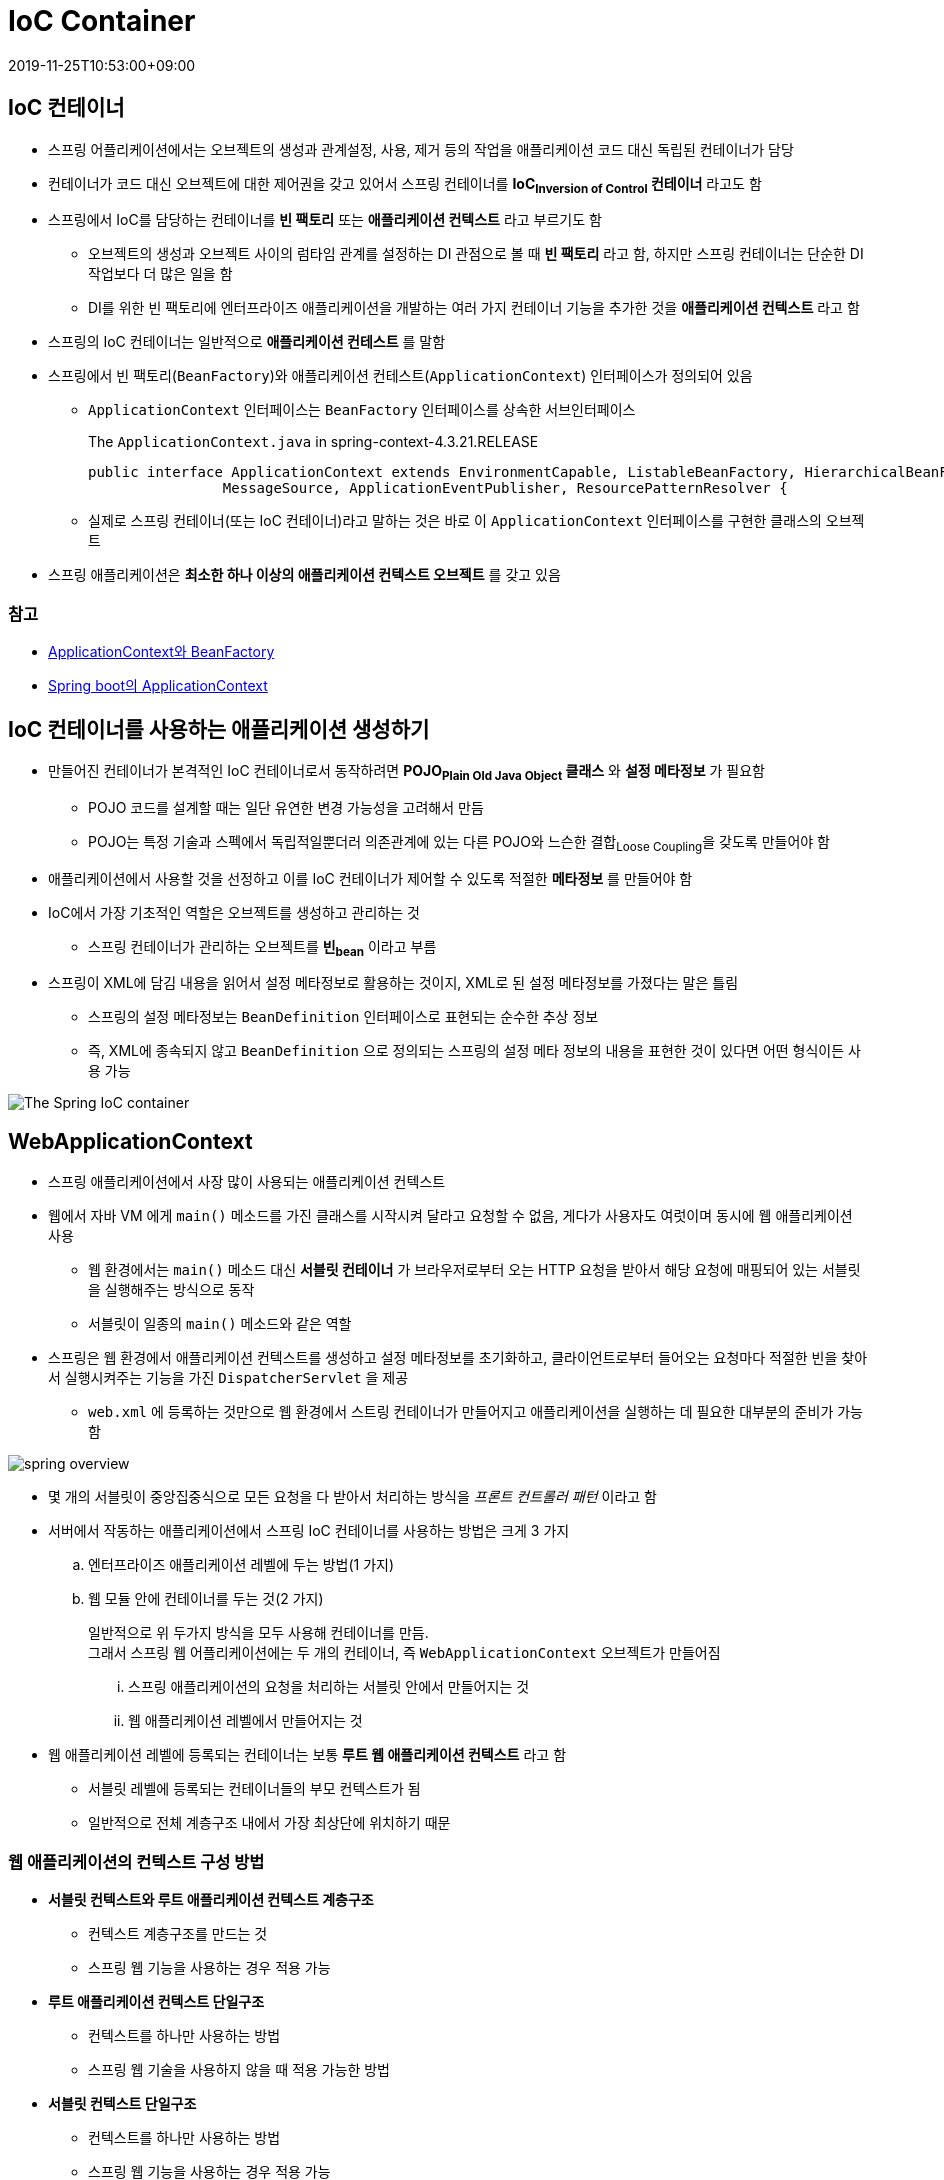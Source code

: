 = IoC Container
:revdate: 2019-11-25T10:53:00+09:00
:page-tags: spring

== IoC 컨테이너

* 스프링 어플리케이션에서는 오브젝트의 생성과 관계설정, 사용, 제거 등의 작업을 애플리케이션 코드 대신 독립된 컨테이너가 담당
* 컨테이너가 코드 대신 오브젝트에 대한 제어권을 갖고 있어서 스프링 컨테이너를 *IoC~Inversion{sp}of{sp}Control~ 컨테이너* 라고도 함
* 스프링에서 IoC를 담당하는 컨테이너를 *빈 팩토리* 또는 *애플리케이션 컨텍스트* 라고 부르기도 함
** 오브젝트의 생성과 오브젝트 사이의 럼타임 관계를 설정하는 DI 관점으로 볼 때 *빈 팩토리* 라고 함, 하지만 스프링 컨테이너는 단순한 DI 작업보다 더 많은 일을 함
** DI를 위한 빈 팩토리에 엔터프라이즈 애플리케이션을 개발하는 여러 가지 컨테이너 기능을 추가한 것을 *애플리케이션 컨텍스트* 라고 함
* 스프링의 IoC 컨테이너는 일반적으로 *애플리케이션 컨테스트* 를 말함
* 스프링에서 빈 팩토리(`BeanFactory`)와 애플리케이션 컨테스트(`ApplicationContext`) 인터페이스가 정의되어 있음
** `ApplicationContext` 인터페이스는 `BeanFactory` 인터페이스를 상속한 서브인터페이스
+
.The `ApplicationContext.java` in spring-context-4.3.21.RELEASE
[source, java]
----
public interface ApplicationContext extends EnvironmentCapable, ListableBeanFactory, HierarchicalBeanFactory,
		MessageSource, ApplicationEventPublisher, ResourcePatternResolver {
----
** 실제로 스프링 컨테이너(또는 IoC 컨테이너)라고 말하는 것은 바로 이 `ApplicationContext` 인터페이스를 구현한 클래스의 오브젝트
* 스프링 애플리케이션은 *최소한 하나 이상의 애플리케이션 컨텍스트 오브젝트* 를 갖고 있음

=== 참고
* http://wonwoo.ml/index.php/post/1571[ApplicationContext와 BeanFactory]
* http://wonwoo.ml/index.php/post/162[Spring boot의 ApplicationContext]

== IoC 컨테이너를 사용하는 애플리케이션 생성하기

* 만들어진 컨테이너가 본격적인 IoC 컨테이너로서 동작하려면 *POJO~Plain{sp}Old{sp}Java{sp}Object~ 클래스* 와 *설정 메타정보* 가 필요함
** POJO 코드를 설계할 때는 일단 유연한 변경 가능성을 고려해서 만듬
** POJO는 특정 기술과 스펙에서 독립적일뿐더러 의존관계에 있는 다른 POJO와 느슨한 결합~Loose{sp}Coupling~을 갖도록 만들어야 함
* 애플리케이션에서 사용할 것을 선정하고 이를 IoC 컨테이너가 제어할 수 있도록 적절한 *메타정보* 를 만들어야 함
* IoC에서 가장 기초적인 역할은 오브젝트를 생성하고 관리하는 것
** 스프링 컨테이너가 관리하는 오브젝트를 *빈~bean~* 이라고 부름
* 스프링이 XML에 담김 내용을 읽어서 설정 메타정보로 활용하는 것이지, XML로 된 설정 메타정보를 가졌다는 말은 틀림
** 스프링의 설정 메타정보는 `BeanDefinition` 인터페이스로 표현되는 순수한 추상 정보
** 즉, XML에 종속되지 않고 `BeanDefinition` 으로 정의되는 스프링의 설정 메타 정보의 내용을 표현한 것이 있다면 어떤 형식이든 사용 가능

image:https://docs.spring.io/spring/docs/3.2.x/spring-framework-reference/html/images/container-magic.png[The Spring IoC container, align="center"]

== WebApplicationContext

* 스프링 애플리케이션에서 사장 많이 사용되는 애플리케이션 컨텍스트
* 웹에서 자바 VM 에게 `main()` 메소드를 가진 클래스를 시작시켜 달라고 요청할 수 없음, 게다가 사용자도 여럿이며 동시에 웹 애플리케이션 사용
** 웹 환경에서는 `main()` 메소드 대신 *서블릿 컨테이너* 가 브라우저로부터 오는 HTTP 요청을 받아서 해당 요청에 매핑되어 있는 서블릿을 실행해주는 방식으로 동작
** 서블릿이 일종의 `main()` 메소드와 같은 역할
* 스프링은 웹 환경에서 애플리케이션 컨텍스트를 생성하고 설정 메타정보를 초기화하고, 클라이언트로부터 들어오는 요청마다 적절한 빈을 찾아서 실행시켜주는 기능을 가진 `DispatcherServlet` 을 제공
** `web.xml` 에 등록하는 것만으로 웹 환경에서 스트링 컨테이너가 만들어지고 애플리케이션을 실행하는 데 필요한 대부분의 준비가 가능함

image:https://t1.daumcdn.net/cfile/tistory/99D9B34B5C9C5B501C[spring overview]

* 몇 개의 서블릿이 중앙집중식으로 모든 요청을 다 받아서 처리하는 방식을 _프론트 컨트롤러 패턴_ 이라고 함
* 서버에서 작동하는 애플리케이션에서 스프링 IoC 컨테이너를 사용하는 방법은 크게 3 가지
.. 엔터프라이즈 애플리케이션 레벨에 두는 방법(1 가지)
.. 웹 모듈 안에 컨테이너를 두는 것(2 가지)
+
일반적으로 위 두가지 방식을 모두 사용해 컨테이너를 만듬. +
그래서 스프링 웹 어플리케이션에는 두 개의 컨테이너, 즉 `WebApplicationContext` 오브젝트가 만들어짐
+
... 스프링 애플리케이션의 요청을 처리하는 서블릿 안에서 만들어지는 것
... 웹 애플리케이션 레벨에서 만들어지는 것
* 웹 애플리케이션 레벨에 등록되는 컨테이너는 보통 *루트 웹 애플리케이션 컨텍스트* 라고 함
** 서블릿 레벨에 등록되는 컨테이너들의 부모 컨텍스트가 됨
** 일반적으로 전체 계층구조 내에서 가장 최상단에 위치하기 때문

=== 웹 애플리케이션의 컨텍스트 구성 방법

* *서블릿 컨텍스트와 루트 애플리케이션 컨텍스트 계층구조*
** 컨텍스트 계층구조를 만드는 것
** 스프링 웹 기능을 사용하는 경우 적용 가능
* *루트 애플리케이션 컨텍스트 단일구조*
** 컨텍스트를 하나만 사용하는 방법
** 스프링 웹 기술을 사용하지 않을 때 적용 가능한 방법
* *서블릿 컨텍스트 단일구조*
** 컨텍스트를 하나만 사용하는 방법
** 스프링 웹 기능을 사용하는 경우 적용 가능
** 루트 애플리케이션 컨텍스트를 생략하는 경우도 있음
** 서블릿에서 만들어지는 컨텍스트에 모든 빈을 다 등록하면 됨
** 계층구조를 사용하면서 발생할 수 있는 혼란을 근본적으로 피하고 단순한 설정을 선호한다면 이 방법을 선택할 수 있음
** 이때는 서블릿 안에 만들어지는 애플리케이션 컨텍스트가 부모 컨테스트를 갖지 않기 때문에 스스로 *루트 컨텍스트* 가 됨
** 이렇게 만들어지는 서블릿 컨텍스트는 컨텍스트 계층 관점에서 보자면 루트 컨텍스트이지만 웹 애플리케이션 레벨에 두는 공유 가능한 루트 컨텍스트와는 구별됨

=== 루트 애플리케이션 컨텍스트 등록하기

* *루트 웹 애플리케이션 컨텍스트* 는 웹 애플리케이션 레벨에 만들어짐
* 만드는 가장 간단한 방법은 서블릿의 이벤트 리스너~event{sp}listener~를 이용하는 것
* 스프링은 웹 애플리케이션의 시작과 종료 시 발생하는 이벤트를 처리하는 리스너인 `ServletContextListener` 를 이용
** 스프링은 이것을 구현한 `ContextLoaderListener` 를 제공
+
[source, java]
----
public class ContextLoaderListener extends ContextLoader implements ServletContextListener {
----
* `ContextLoaderListener` 를 이용하는 간단한 방법
+
`web.xml` 파일 안에 아래와 같이 리스너 선언을 넣어주면 됨
+
[source, xml]
----
<listener>
    <listener-class>org.springframework.web.context.ContextLoaderListener</listener-class>
</listener>
----
** 애플리케이션 컨텍스트 클래스: `XmlWebApplicationContext`
** XML 설정파일 위치(default): _/WEB-INF/applicationContext.xml_

=== contextConfigLocation

[source, xml]
----
<context-param>
    <param-nama>contextConfigLocation</param-name>
    <param-value>
        /WEB-INF/daoContext.xml
        /WEB-INF/applicationContext.xml
        classpath*:/META-INF/spring/context.xml
        classpath:applicationContext.xml
    </param-value>
</context-param>
----

* 디폴트 XML 설정파일 위치를 변경하는 컨텍스트 파라미터
* 접두어를 붙히지 않으면 웹 어플리케이션의 서블릿 리소스 패스로부터 파일 참조
* 클래스패스로부터 설정파일을 찾을 경우 `classpath:` 를 붙혀서 참조 가능
* https://stackoverflow.com/a/22636142/3793078[ANT 스타일의 경로표시] 방법 이용 가능: `/WEB-INF/{asterisk}Context.xml`, `/WEB-INF/{asterisk}{asterisk}/{asterisk}Context.xml`

==== classpath* vs classpath

`classpath`::
현재 프로젝트의 classpath만 참조

`classpath*`::
현재 프로젝트뿐만 아니라 상위 classloader를 모두 검색하여 참조

참고: https://stackoverflow.com/a/3294506/3793078

=== 서블릿 애플리케이션 컨텍스트 등록하기

[source, xml]
.web.xml
----
<servlet>
    <servlet-name>spring</servlet-name>
    <servlet-class>org.springframework.web.servlet.DispatcherServlet</servlet-class>
    <load-on-startup>1</load-on-startup>
</servlet>
----

* 스프링의 웹 기능을 지원하는 프론트 컨트롤러 서블릿은 `DispatcherServlet`
* `web.xml` 에 등록해서 사용할 수 있는 서블릿
* 이름을 다르게 지정해주면 하나의 웹 애플리케이션에 여러 개의 `DispatcherServlet` 등록 가능
* 각 `DispatcherServlet` 은 서블릿이 초기화될 때 자신만의 컨텍스트를 생성하고 초기화함, 동시에 웹 애플리케이션 레벨에 등록된 루트 애플리케이션 컨텍스트를 찾아서 이를 자신의 부모 컨텍스트로 사용
* `DispatcherServlet` 의 컨텍스트에 대한 디폴트 설정을 변경하고 싶다면 루트 애플리케이션 컨텍스트와 마찬가지로 `contextConfigLocation` 과 `contextClass` 를 지정해줄 수 있음

[source, xml]
----
<servlet>
    <servlet-name>spring</servlet-name>
    <servlet-class>org.springframework.web.servlet.DispatcherServlet</servlet-class>
    <init-param>
        <param-name>contextConfigLocation</param-name>
        <param-value>
            /WEB-INF/applicationContext.xml
            /WEB-INF/spring-servlet.xml
        </param-value>
    </init-param>
</servlet>
----

* 서블릿 컨텍스트의 파라미터 선언 방법은 루트 컨텍스트와 거의 비슷함, `<context-param>` 대신 `<servlet>` 안에 있는 `<init-param>` 을 이용한다는 점
* 서블릿 설정파일을 디폴트를 쓰지 않고 여러 개로 분리해야 할 경우
** 루트 애플리케이션 컨텍스트를 사용하지 않고 모든 계층의 빈을 서블릿 컨텍스트 안에 등록하는 *단일 서블릿 컨텍스트 구성* 방법을 사용하는 경우
* 웹 계층 외의 빈을 정의한 _applicationContext.xml_ 과 웹 계층을 위한 _spring-servlet.xml_ 을 서블릿 컨텍스트가 모두 사용하게 하면 리스너를 통한 루트 컨텍스트의 등록은 생량할 수 있음